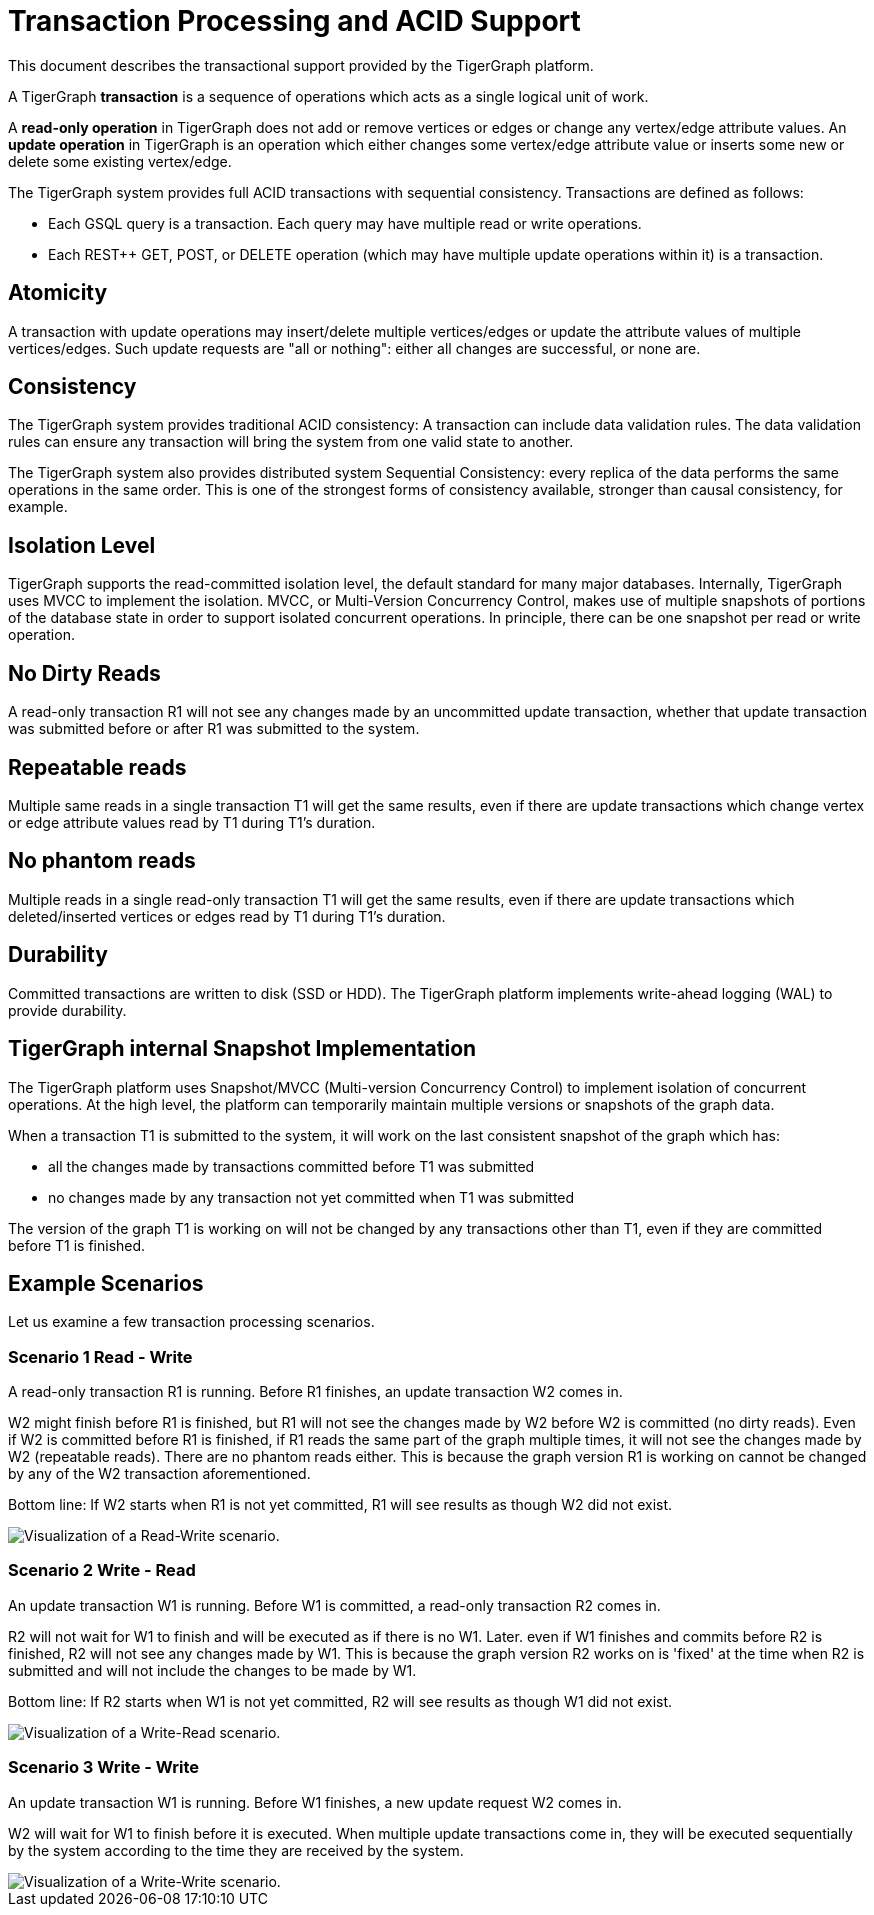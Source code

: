 = Transaction Processing and ACID Support
:pp: {plus}{plus}

This document describes the transactional support provided by the TigerGraph platform.

A TigerGraph *transaction* is a sequence of operations which acts as a single logical unit of work.

A *read-only operation* in TigerGraph does not add or remove vertices or edges or change any vertex/edge attribute values. An *update operation* in TigerGraph is an operation which either changes some vertex/edge attribute value or inserts some new or delete some existing vertex/edge.

The TigerGraph system provides full ACID transactions with sequential consistency. Transactions are defined as follows:

* Each GSQL query is a transaction. Each query may have multiple read or write operations.
* Each REST{pp} GET, POST, or DELETE operation (which may have multiple update operations within it) is a transaction.

== *Atomicity*

A transaction with update operations may insert/delete multiple vertices/edges or update the attribute values of multiple vertices/edges.  Such update requests are "all or nothing": either all changes are successful, or none are.

== *Consistency*

The TigerGraph system provides traditional ACID consistency: A transaction can include data validation rules. The data validation rules can ensure any transaction will bring the system from one valid state to another.

The TigerGraph system also provides distributed system Sequential Consistency: every replica of the data performs the same operations in the same order. This is one of the strongest forms of consistency available, stronger than causal consistency, for example.

== *Isolation Level*

TigerGraph supports the read-committed isolation level, the default standard for many major databases. Internally, TigerGraph uses MVCC to implement the isolation. MVCC, or Multi-Version Concurrency Control, makes use of multiple snapshots of portions of the database state in order to support isolated concurrent operations.  In principle, there can be one snapshot per read or write operation.

== *No Dirty Reads*

A read-only transaction R1 will not see any changes made by an uncommitted update transaction, whether that update transaction was submitted before or after R1 was submitted to the system.

== *Repeatable reads*

Multiple same reads in a single transaction T1 will get the same results, even if there are update transactions which change vertex or edge attribute values read by T1 during T1's duration.

== *No phantom reads*

Multiple reads in a single read-only transaction T1 will get the same results, even if there are update transactions which deleted/inserted vertices or edges read by T1 during T1's duration.

== *Durability*

Committed transactions are written to disk (SSD or HDD). The TigerGraph platform implements write-ahead logging (WAL) to provide durability.

== *TigerGraph internal Snapshot Implementation*

The TigerGraph platform uses Snapshot/MVCC (Multi-version Concurrency Control) to implement isolation of concurrent operations.  At the high level, the platform can temporarily maintain multiple versions or snapshots of the graph data.

When a transaction T1 is submitted to the system, it will work on the last consistent snapshot of the graph which has:

* all the changes made by transactions committed before T1 was submitted
* no changes made by any transaction not yet committed when T1 was submitted

The version of the graph T1 is working on will not be changed by any transactions other than T1, even if they are committed before T1 is finished.

== Example Scenarios

Let us examine a few transaction processing scenarios.

[discrete]
=== Scenario 1 Read - Write

A read-only transaction R1 is running. Before R1 finishes, an update transaction W2 comes in.

W2 might finish before R1 is finished, but R1 will not see the changes made by W2 before W2 is committed (no dirty reads).  Even if W2 is committed before R1 is finished, if R1 reads the same part of the graph multiple times, it will not see the changes made by W2 (repeatable reads).  There are no phantom reads either. This is because the graph version R1 is working on cannot be changed by any of the W2 transaction aforementioned.

Bottom line: If W2 starts when R1 is not yet committed, R1 will see results as though W2 did not exist.

image::1 (2).png[Visualization of a Read-Write scenario.]

[discrete]
=== Scenario 2  Write - Read

An update transaction W1 is running. Before W1 is committed, a read-only transaction R2 comes in.

R2 will not wait for W1 to finish and will be executed as if there is no W1. Later. even if W1 finishes and commits before R2 is finished, R2 will not see any changes made by W1.  This is because the graph version R2 works on is 'fixed' at the time when R2 is submitted and will not include the changes to be made by W1.

Bottom line: If R2 starts when W1 is not yet committed, R2 will see results as though W1 did not exist.

image::2 (1).png[Visualization of a Write-Read scenario.]

[discrete]
=== Scenario 3  Write - Write

An update transaction W1 is running. Before W1 finishes, a new update request W2 comes in.

W2 will wait for W1 to finish before it is executed. When multiple update transactions come in, they will be executed sequentially by the system according to the time they are received by the system.

image::3 (1) (1).png[Visualization of a Write-Write scenario.]
